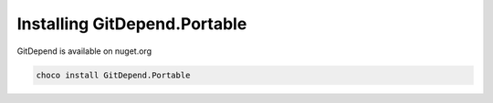 Installing GitDepend.Portable
=============================

GitDepend is available on nuget.org

.. code-block:: bash

    choco install GitDepend.Portable

